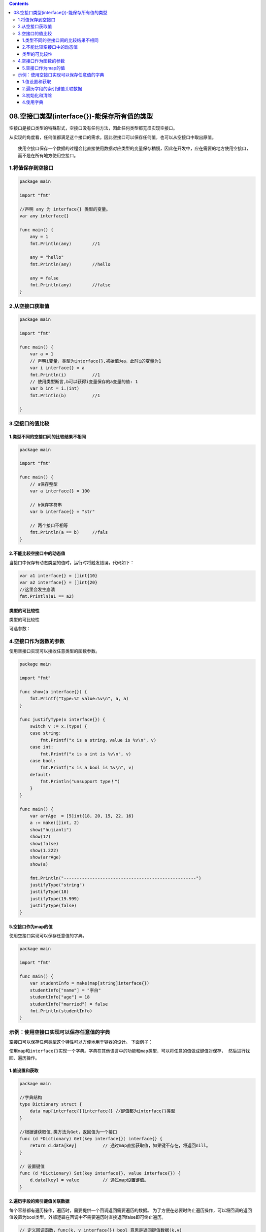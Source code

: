 .. contents::
   :depth: 3
..

08.空接口类型(interface{})-能保存所有值的类型
=============================================

空接口是接口类型的特殊形式，空接口没有任何方法，因此任何类型都无须实现空接口。

从实现的角度看，任何值都满足这个接口的需求。因此空接口可以保存任何值，也可以从空接口中取出原值。

::

   使用空接口保存一个数据的过程会比直接使用数据对应类型的变量保存稍慢，因此在开发中，应在需要的地方使用空接口，
   而不是在所有地方使用空接口。

1.将值保存到空接口
------------------

.. code:: go

   package main

   import "fmt"

   //声明 any 为 interface{} 类型的变量。
   var any interface{}

   func main() {
       any = 1
       fmt.Println(any)        //1

       any = "hello"
       fmt.Println(any)        //hello

       any = false
       fmt.Println(any)        //false
   }

2.从空接口获取值
----------------

.. code:: go

   package main

   import "fmt"

   func main() {
       var a = 1
       // 声明i变量，类型为interface{},初始值为a，此时i的变量为1
       var i interface{} = a
       fmt.Println(i)          //1
       // 使用类型断言,b可以获得i变量保存的a变量的值: 1
       var b int = i.(int)
       fmt.Println(b)          //1

   }

3.空接口的值比较
----------------

1.类型不同的空接口间的比较结果不相同
~~~~~~~~~~~~~~~~~~~~~~~~~~~~~~~~~~~~

.. code:: go

   package main

   import "fmt"

   func main() {
       // a保存整型
       var a interface{} = 100

       // b保存字符串
       var b interface{} = "str"

       // 两个接口不相等
       fmt.Println(a == b)     //fals
   }

2.不能比较空接口中的动态值
~~~~~~~~~~~~~~~~~~~~~~~~~~

当接口中保存有动态类型的值时，运行时将触发错误，代码如下：

.. code:: go

   var a1 interface{} = []int{10}
   var a2 interface{} = []int{20}
   //这里会发生崩溃
   fmt.Println(a1 == a2)

类型的可比较性
~~~~~~~~~~~~~~

类型的可比较性

可选参数： |image0|

4.空接口作为函数的参数
----------------------

使用空接口实现可以接收任意类型的函数参数。

.. code:: go

   package main

   import "fmt"

   func show(a interface{}) {
       fmt.Printf("type:%T value:%v\n", a, a)
   }

   func justifyType(x interface{}) {
       switch v := x.(type) {
       case string:
           fmt.Printf("x is a string，value is %v\n", v)
       case int:
           fmt.Printf("x is a int is %v\n", v)
       case bool:
           fmt.Printf("x is a bool is %v\n", v)
       default:
           fmt.Println("unsupport type！")
       }
   }

   func main() {
       var arrAge  = [5]int{18, 20, 15, 22, 16}
       a := make([]int, 2)
       show("hujianli")
       show(17)
       show(false)
       show(1.222)
       show(arrAge)
       show(a)

       fmt.Println("---------------------------------------------------")
       justifyType("string")
       justifyType(18)
       justifyType(19.999)
       justifyType(false)
   }

5.空接口作为map的值
~~~~~~~~~~~~~~~~~~~

使用空接口实现可以保存任意值的字典。

.. code:: go

   package main

   import "fmt"

   func main() {
       var studentInfo = make(map[string]interface{})
       studentInfo["name"] = "李白"
       studentInfo["age"] = 18
       studentInfo["married"] = false
       fmt.Println(studentInfo)
   }

示例：使用空接口实现可以保存任意值的字典
----------------------------------------

空接口可以保存任何类型这个特性可以方便地用于容器的设计。 下面例子：

``使用map和interface{}实现一个字典。字典在其他语言中的功能和map类型，可以将任意的值做成键值对保存， 然后进行找回、遍历操作。``

1.值设置和获取
~~~~~~~~~~~~~~

.. code:: go

   package main

   //字典结构
   type Dictionary struct {
       data map[interface{}]interface{} //键值都为interface{}类型
   }

   //根据键获取值,类方法为Get，返回值为一个接口
   func (d *Dictionary) Get(key interface{}) interface{} {
       return d.data[key]          // 通过map直接获取值，如果键不存在，将返回nill。
   }

   // 设置键值
   func (d *Dictionary) Set(key interface{}, value interface{}) {
       d.data[key] = value         // 通过map设置键值。
   }

2.遍历字段的索引键值关联数据
~~~~~~~~~~~~~~~~~~~~~~~~~~~~

每个容器都有遍历操作，遍历时，需要提供一个回调返回需要遍历的数据。
为了方便在必要时终止遍历操作，可以将回调的返回值设置为bool类型。外部逻辑在回调中不需要遍历时直接返回false即可终止遍历。

.. code:: go

   // 定义回调函数，func(k, v interface{}) bool 意思是返回键值数据(k,v)
   func (d *Dictionary) Visit(callback func(k, v interface{}) bool) {
       if callback == nil {
           return
       }
       //遍历字典结构的 data 成员，也就是遍历 map 的所有元素。
       for k, v := range d.data {
           if !callback(k, v) {
               //根据 callback 的返回值，决定是否继续遍历
               return
           }
       }
   }

3.初始化和清除
~~~~~~~~~~~~~~

.. code:: go

   // 清空所有的数据，map没有独立的复位内部元素的操作，需要复位元素时，使用 make 创建新的实例。
   func (d *Dictionary) Clear() {
       d.data = make(map[interface{}]interface{})

   }

   // 创建一个字典
   func NewDictionary() *Dictionary {
       d := &Dictionary{}

       //初始化map,在初始化时调用 Clear 进行 map 初始化操作
       d.Clear()
       return d
   }

4.使用字典
~~~~~~~~~~

.. code:: go

   func main() {
       // 创建字典实例
       dict := NewDictionary()
       dict.Set("hujianli1", 100)
       dict.Set("hujianli2", 110)
       dict.Set("hujianli3", 120)

       // 获取值并打印
       favorite := dict.Get("hujianli2")
       fmt.Println("favorite: ", favorite)

       // 遍历所有的字典元素
       dict.Visit(func(k, v interface{}) bool {
           // 将值转为int型，判断大小
           if v.(int) > 100 {
               // 输出"很贵"
               fmt.Println(k, "is expensive")
               return true
           }
           // 默认输出 "很便宜"
           fmt.Println(k,"is cheap")
           return true
       })

   }

   /*
   favorite:  110
   hujianli3 is expensive
   hujianli1 is cheap
   hujianli2 is expensive
    */

.. |image0| image:: ../../_static/go_interface001.png
